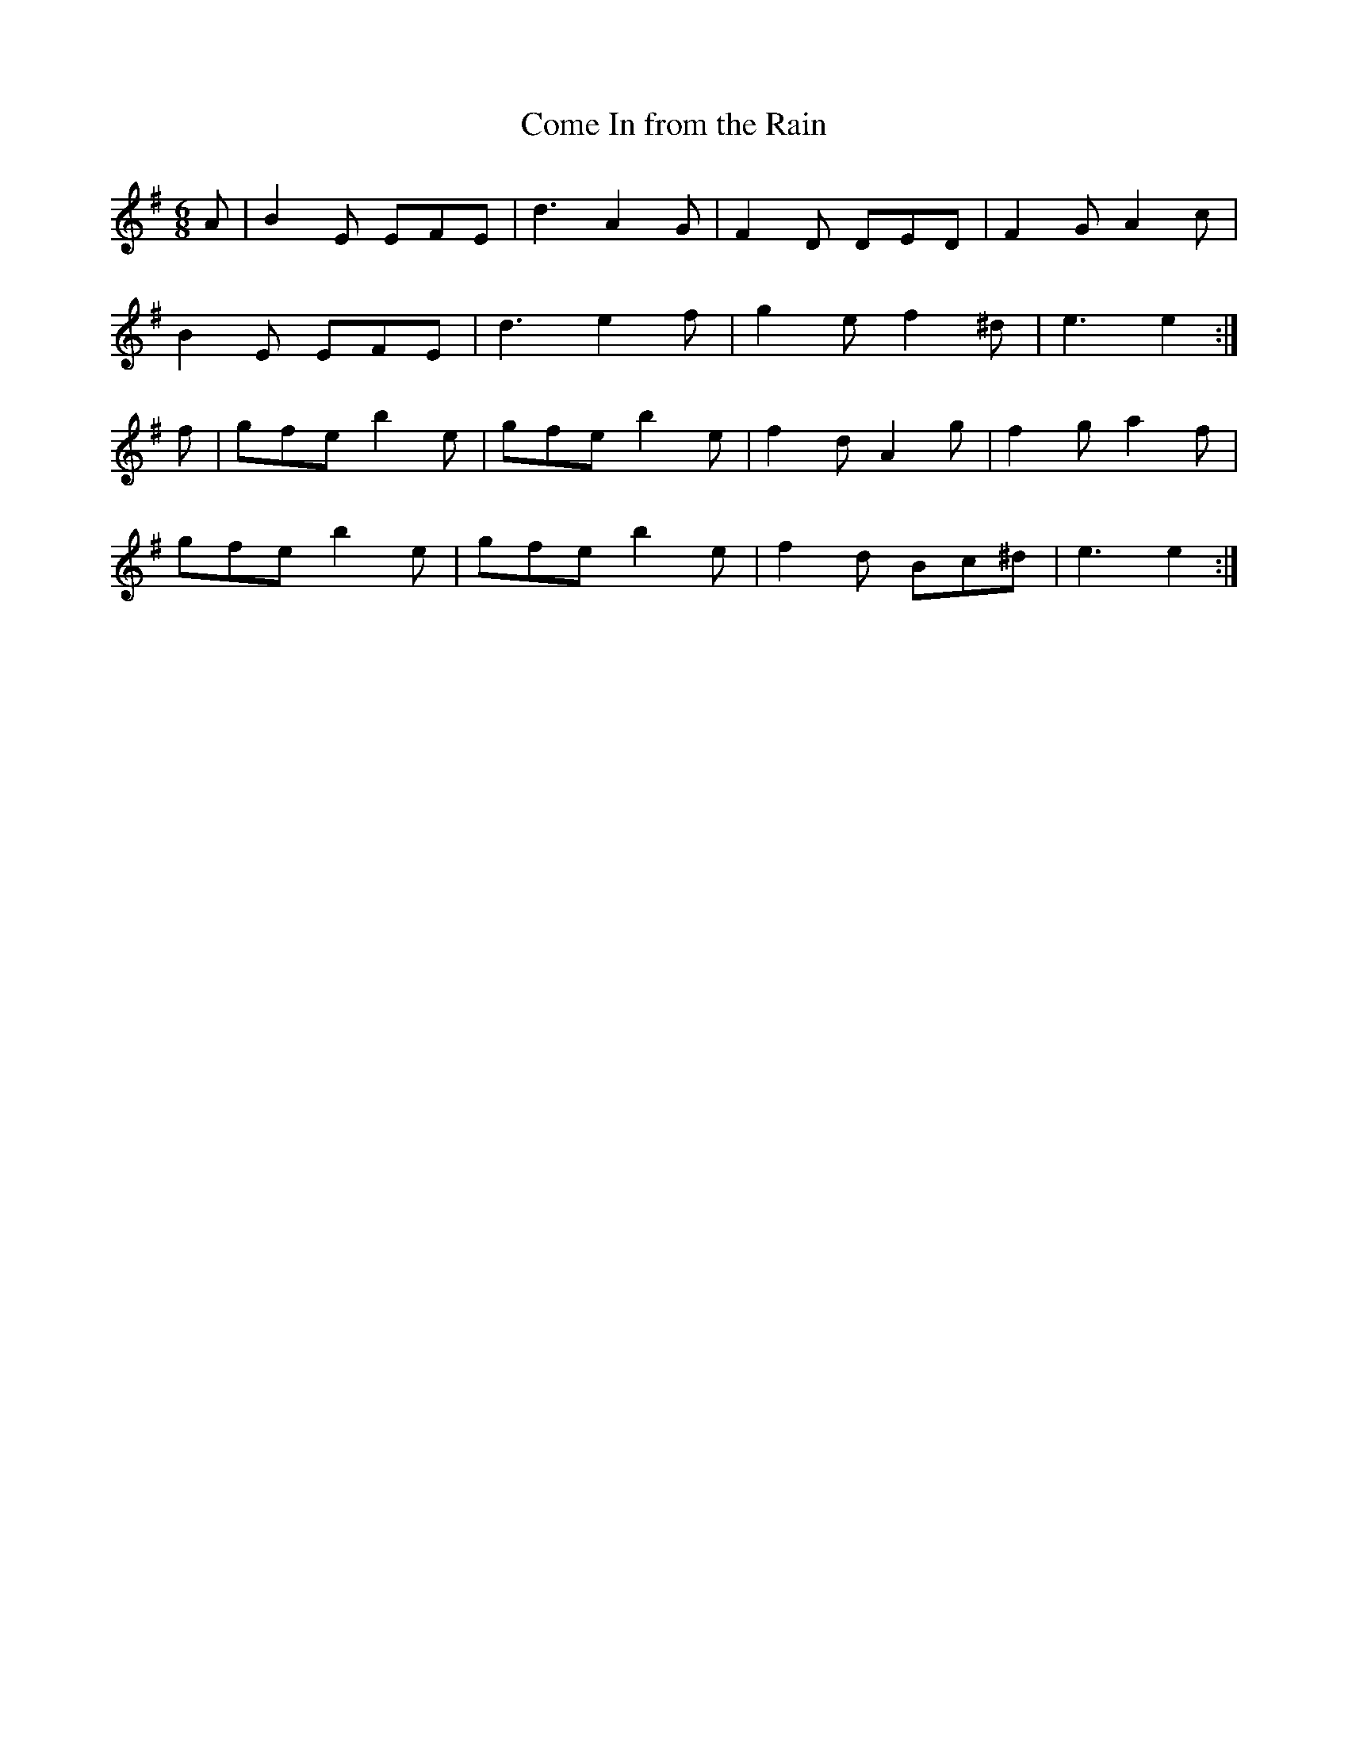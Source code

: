 X:1137
T:Come In from the Rain
R:double jig
N:collected by J.O'Neill
B:O'Neill's 1104
Z:Transcribed by henrik.norbeck@mailbox.swipnet.se
M:6/8
L:1/8
K:Em
A|B2E EFE|d3 A2G|F2D DED|F2G A2c|
B2E EFE|d3 e2f|g2e f2^d|e3 e2:|
f|gfe b2e|gfe b2e|f2d A2g|f2g a2f|
gfe b2e|gfe b2e|f2d Bc^d|e3 e2:|
